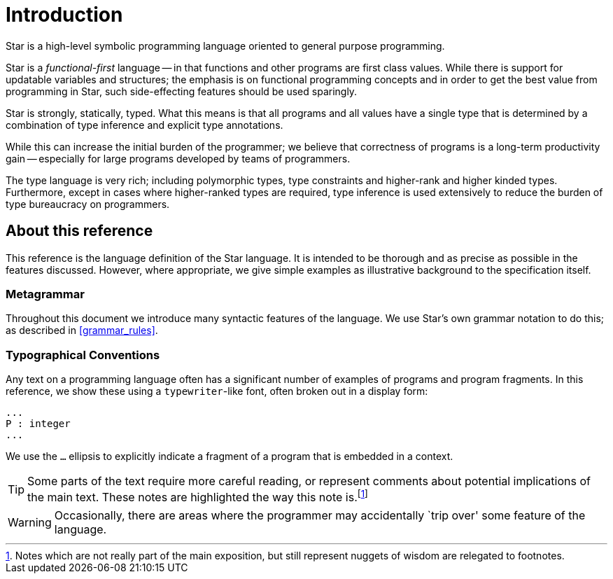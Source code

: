 = Introduction

Star is a high-level symbolic programming language oriented to general
purpose programming.

Star is a _functional-first_ language -- in that functions and other
programs are first class values. While there is support for updatable
variables and structures; the emphasis is on functional programming
concepts and in order to get the best value from programming in Star,
such side-effecting features should be used sparingly.

Star is strongly, statically, typed. What this means is that all
programs and all values have a single type that is determined by a
combination of type inference and explicit type annotations.

While this can increase the initial burden of the programmer; we
believe that correctness of programs is a long-term productivity gain
-- especially for large programs developed by teams of programmers.

The type language is very rich; including polymorphic types, type
constraints and higher-rank and higher kinded types. Furthermore,
except in cases where higher-ranked types are required, type inference
is used extensively to reduce the burden of type bureaucracy on
programmers.

== About this reference

This reference is the language definition of the Star language. It is
intended to be thorough and as precise as possible in the features
discussed. However, where appropriate, we give simple examples as
illustrative background to the specification itself.

=== Metagrammar

Throughout this document we introduce many syntactic features of the
language. We use Star's own grammar notation to do this; as
described in <<grammar_rules>>.

=== Typographical Conventions

Any text on a programming language often has a significant number of
examples of programs and program fragments. In this reference, we show
these using a `typewriter`-like font, often broken out in a display
form:

[source,star]
----
...
P : integer
...
----

We use the `...` ((ellipsis)) to explicitly indicate a fragment of a
program that is embedded in a context.

TIP: Some parts of the text require more careful reading, or represent
comments about potential implications of the main text. These notes
are highlighted the way this note is.footnote:[Notes which are not
really part of the main exposition, but still represent nuggets of
wisdom are relegated to footnotes.]

WARNING: Occasionally, there are areas where the programmer may
accidentally `trip over' some feature of the language.

